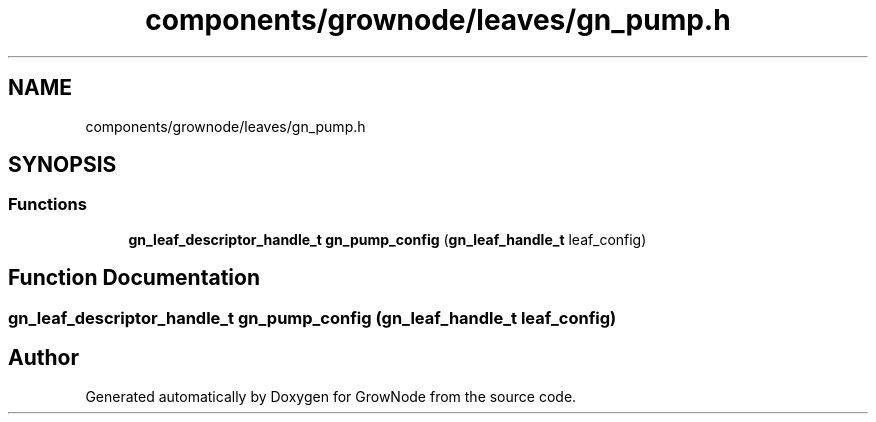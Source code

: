 .TH "components/grownode/leaves/gn_pump.h" 3 "Fri Jan 28 2022" "GrowNode" \" -*- nroff -*-
.ad l
.nh
.SH NAME
components/grownode/leaves/gn_pump.h
.SH SYNOPSIS
.br
.PP
.SS "Functions"

.in +1c
.ti -1c
.RI "\fBgn_leaf_descriptor_handle_t\fP \fBgn_pump_config\fP (\fBgn_leaf_handle_t\fP leaf_config)"
.br
.in -1c
.SH "Function Documentation"
.PP 
.SS "\fBgn_leaf_descriptor_handle_t\fP gn_pump_config (\fBgn_leaf_handle_t\fP leaf_config)"

.SH "Author"
.PP 
Generated automatically by Doxygen for GrowNode from the source code\&.
